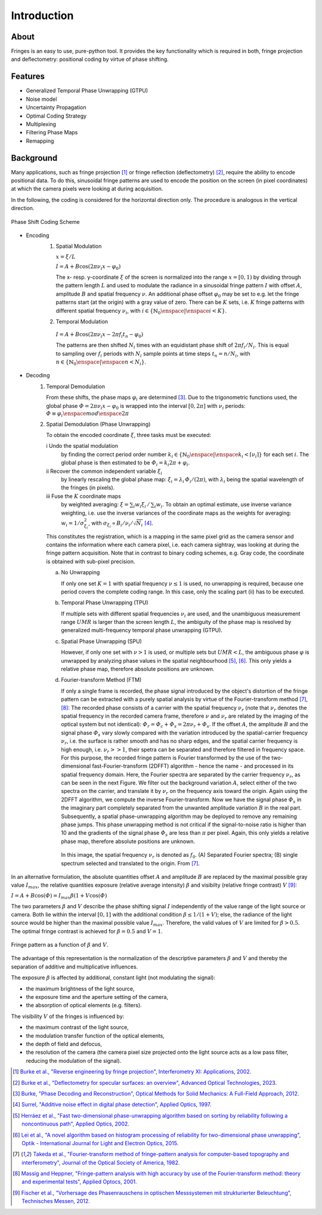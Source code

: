 .. default-role:: math

Introduction
============

About
-----

Fringes is an easy to use, pure-python tool.
It provides the key functionality which is required in both, fringe projection and deflectometry:
positional coding by virtue of phase shifting.

Features
--------

- Generalized Temporal Phase Unwrapping (GTPU)
- Noise model
- Uncertainty Propagation
- Optimal Coding Strategy
- Multiplexing
- Filtering Phase Maps
- Remapping

Background
----------

Many applications, such as fringe projection [1]_ or fringe reflection (deflectometry) [2]_,
require the ability to encode positional data.
To do this, sinusoidal fringe patterns are used to encode the position on the screen (in pixel coordinates)
at which the camera pixels were looking at during acquisition.

In the following, the coding is considered for the horizontal direction only.
The procedure is analogous in the vertical direction.

.. figure:: coding-scheme.gif
    :align: center
    :alt: coding-scheme

    Phase Shift Coding Scheme

- Encoding
    #. Spatial Modulation

       `x = \xi / L`

       `I = A + B \cos(2 \pi \nu_i x - \varphi_0)`

       The x- resp. y-coordinate `\xi` of the screen is normalized into the range `x = [0, 1)`
       by dividing through the pattern length `L` and used to modulate the radiance in a sinusoidal fringe pattern `I`
       with offset `A`, amplitude `B` and spatial frequency `\nu`.
       An additional phase offset `\varphi_0` may be set to
       e.g. let the fringe patterns start (at the origin) with a gray value of zero.
       There can be `K` sets, i.e. `K` fringe patterns with different spatial frequency `\nu_i`,
       with `i \in \{ \mathbb{N}_0 \enspace | \enspace i < K \}`.

    #.  Temporal Modulation

       `I = A + B \cos(2 \pi \nu_i x - 2 \pi f_i t_n - \varphi_0)`

       The patterns are then shifted `N_i` times with an equidistant phase shift of `2 \pi f_i / N_i`.
       This is equal to sampling over `f_i` periods with `N_i` sample points
       at time steps `t_n = n / N_i`, with `n \in \{ \mathbb{N}_0 \enspace | \enspace n < N_i \}`.

..
    - Transmission Channel
        - distortion
        - PSF -> MTF
        - camera noise

- Decoding
    #. Temporal Demodulation

       From these shifts, the phase maps `\varphi_i` are determined [3]_.
       Due to the trigonometric functions used, the global phase `\varPhi = 2 \pi \nu_i x - \varphi_0`
       is wrapped into the interval `[0, 2 \pi]` with `\nu_i` periods:
       `\varPhi \equiv \varphi_i \enspace mod \enspace 2 \pi`

       .. ξ ≡ λiϕi/(2π) mod λi

    #. Spatial Demodulation (Phase Unwrapping)

       To obtain the encoded coordinate `\xi`, three tasks must be executed:

       i   Undo the spatial modulation
           by finding the correct period order number
           `k_i \in \{ \mathbb{N}_0 \enspace | \enspace k_i < \lceil \nu_i \rceil \}` for each set `i`.
           The global phase is then estimated to be `\varPhi_i = k_i 2 \pi + \varphi_i`.
       ii  Recover the common independent variable `\xi_i`
           by linearly rescaling the global phase map:
           `\xi_i = \lambda_i \, \varPhi_i / (2 \pi)`,
           with `\lambda_i` being the spatial wavelength of the fringes (in pixels).
       iii Fuse the `K` coordinate maps
           by weighted averaging:
           `\xi = \sum_i w_i \xi_i \, / \, \sum_i w_i`.
           To obtain an optimal estimate, use inverse variance weighting,
           i.e. use the inverse variances of the coordinate maps as the weights for averaging:
           `w_i = 1 / \sigma_{\xi_i}^2`, with `\sigma_{\xi_i} \propto B_i / \nu_i / \sqrt{N_i}` [4]_.

           .. `\xi = \sum_{i=1}^K \xi_i w_i \enspace / \enspace \sum_{i=1}^K w_i`.

       This constitutes the registration, which is a mapping in the same pixel grid as the camera sensor
       and contains the information where each camera pixel, i.e. each camera sightray, was looking at
       during the fringe pattern acquisition.
       Note that in contrast to binary coding schemes, e.g. Gray code, the coordinate is obtained with sub-pixel precision.

       a) No Unwrapping

          If only one set `K = 1` with spatial frequency `\nu \le 1` is used, no unwrapping is required,
          because one period covers the complete coding range. In this case, only the scaling part (ii) has to be executed.

       b) Temporal Phase Unwrapping (TPU)

          If multiple sets with different spatial frequencies `\nu_i` are used,
          and the unambiguous measurement range `UMR` is larger than the screen length `L`,
          the ambiguity of the phase map is resolved by generalized multi-frequency temporal phase unwrapping (GTPU).

       c) Spatial Phase Unwrapping (SPU)

          However, if only one set with `\nu > 1` is used, or multiple sets but `UMR < L`,
          the ambiguous phase `\varphi` is unwrapped by analyzing phase values in the spatial neighbourhood [5]_, [6]_.
          This only yields a relative phase map, therefore absolute positions are unknown.

       d) Fourier-transform Method (FTM)

          If only a single frame is recorded, the phase signal introduced by the object's distortion of the fringe pattern
          can be extracted with a purely spatial analysis by virtue of the Fourier-transform method [7]_, [8]_:
          The recorded phase consists of a carrier with the spatial frequency `\nu_r`
          (note that `\nu_r` denotes the spatial frequency in the recorded camera frame,
          therefore `\nu` and `\nu_r` are related by the imaging of the optical system but not identical):
          `\varPhi_r = \varPhi_c + \varPhi_s = 2 \pi \nu_r + \varPhi_s`.
          If the offset `A`, the amplitude `B` and the signal phase `\varPhi_s` vary slowly
          compared with the variation introduced by the spatial-carrier frequency `\nu_r`,
          i.e. the surface is rather smooth and has no sharp edges,
          and the spatial carrier frequency is high enough, i.e. `\nu_r >> 1`,
          their spetra can be separated and therefore filtered in frequency space.
          For this purpose, the recorded fringe pattern is Fourier transformed
          by the use of the two-dimensional fast-Fourier-transform (2DFFT) algorithm - hence the name -
          and processed in its spatial frequency domain.
          Here, the Fourier spectra are separated by the carrier frequency `\nu_r`, as can be seen in the next Figure.
          We filter out the background variation `A`, select either of the two spectra on the carrier,
          and translate it by `\nu_r` on the frequency axis toward the origin.
          Again using the 2DFFT algorithm, we compute the inverse Fourier-transform.
          Now we have the signal phase `\varPhi_s` in the imaginary part
          completely separated from the unwanted amplitude variation `B` in the real part.
          Subsequently, a spatial phase-unwrapping algorithm may be deployed to remove any remaining phase jumps.
          This phase unwrapping method is not critical if the signal-to-noise ratio is higher than 10
          and the gradients of the signal phase `\varPhi_s` are less than `\pi` per pixel.
          Again, this only yields a relative phase map, therefore absolute positions are unknown.

          .. figure:: FTM.png
              :scale: 25%
              :align: center
              :alt: mtf

              In this image, the spatial frequency `\nu_r` is denoted as `f_0`.
              (A) Separated Fourier spectra; (B) single spectrum selected and translated to the origin.
              From [7]_.

In an alternative formulation, the absolute quantities offset `A` and amplitude `B`
are replaced by the maximal possible gray value `I_{max}`,
the relative quantities exposure (relative average intensity) `\beta` and visibilty (relative fringe contrast) `V` [9]_:

`I = A + B \cos(\varPhi) = I_{max} \beta (1 + V \cos(\varPhi)`

The two parameters `\beta` and `V` describe the phase shifting signal `I`
independently of the value range of the light source or camera.
Both lie within the interval `[0, 1]` with the additional condition `\beta \le 1 / (1 + V)`;
else, the radiance of the light source would be higher than the maximal possible value `I_{max}`.
Therefore, the valid values of `V` are limited for `\beta > 0.5`.
The optimal fringe contrast is achieved for `\beta = 0.5` and `V = 1`.

.. figure:: codomain.png
    :scale: 75%
    :align: center
    :alt: coding-scheme

    Fringe pattern as a function of `\beta` and `V`.

The advantage of this representation is the normalization of the descriptive parameters `\beta` and `V`
and thereby the separation of additive and multiplicative influences.

The exposure `\beta` is affected by additional, constant light (not modulating the signal):

- the maximum brightness of the light source,
- the exposure time and the aperture setting of the camera,
- the absorption of optical elements (e.g. filters).

The visibility `V` of the fringes is influenced by:

- the maximum contrast of the light source,
- the modulation transfer function of the optical elements,
- the depth of field and defocus,
- the resolution of the camera
  (the camera pixel size projected onto the light source acts as a low pass filter,
  reducing the modulation of the signal).

.. [1] `Burke et al.,
        "Reverse engineering by fringe projection",
        Interferometry XI: Applications,
        2002.
        <https://doi.org/10.1117/12.473547>`_

.. [2] `Burke et al.,
        "Deflectometry for specular surfaces: an overview",
        Advanced Optical Technologies,
        2023.
        <https://doi.org/10.3389/aot.2023.1237687>`_

.. [3] `Burke,
        "Phase Decoding and Reconstruction",
        Optical Methods for Solid Mechanics: A Full-Field Approach,
        2012.
        <https://www.wiley.com/en-us/Optical+Methods+for+Solid+Mechanics%3A+A+Full+Field+Approach-p-9783527411115>`_

.. [4] `Surrel,
        "Additive noise effect in digital phase detection",
        Applied Optics,
        1997.
        <https://doi.org/10.1364/AO.36.000271>`_

.. [5] `Herráez et al.,
        "Fast two-dimensional phase-unwrapping algorithm based on sorting by reliability following a noncontinuous path",
        Applied Optics,
        2002.
        <https://doi.org/10.1364/AO.41.007437>`_

.. [6] `Lei et al.,
        "A novel algorithm based on histogram processing of reliability for two-dimensional phase unwrapping",
        Optik - International Journal for Light and Electron Optics,
        2015.
        <https://doi.org/10.1016/j.ijleo.2015.04.070>`_

.. [7] `Takeda et al.,
        "Fourier-transform method of fringe-pattern analysis for computer-based topography and interferometry",
        Journal of the Optical Society of America,
        1982.
        <https://doi.org/10.1364/JOSA.72.000156>`_

.. [8] `Massig and Heppner,
        "Fringe-pattern analysis with high accuracy by use of the Fourier-transform method: theory and experimental tests",
        Applied Optocs,
        2001.
        <https://doi.org/10.1364/AO.40.002081>`_

.. [9] `Fischer et al.,
        "Vorhersage des Phasenrauschens in optischen Messsystemen mit strukturierter Beleuchtung",
        Technisches Messen,
        2012.
        <https://doi.org/10.1524/teme.2012.0256>`_

